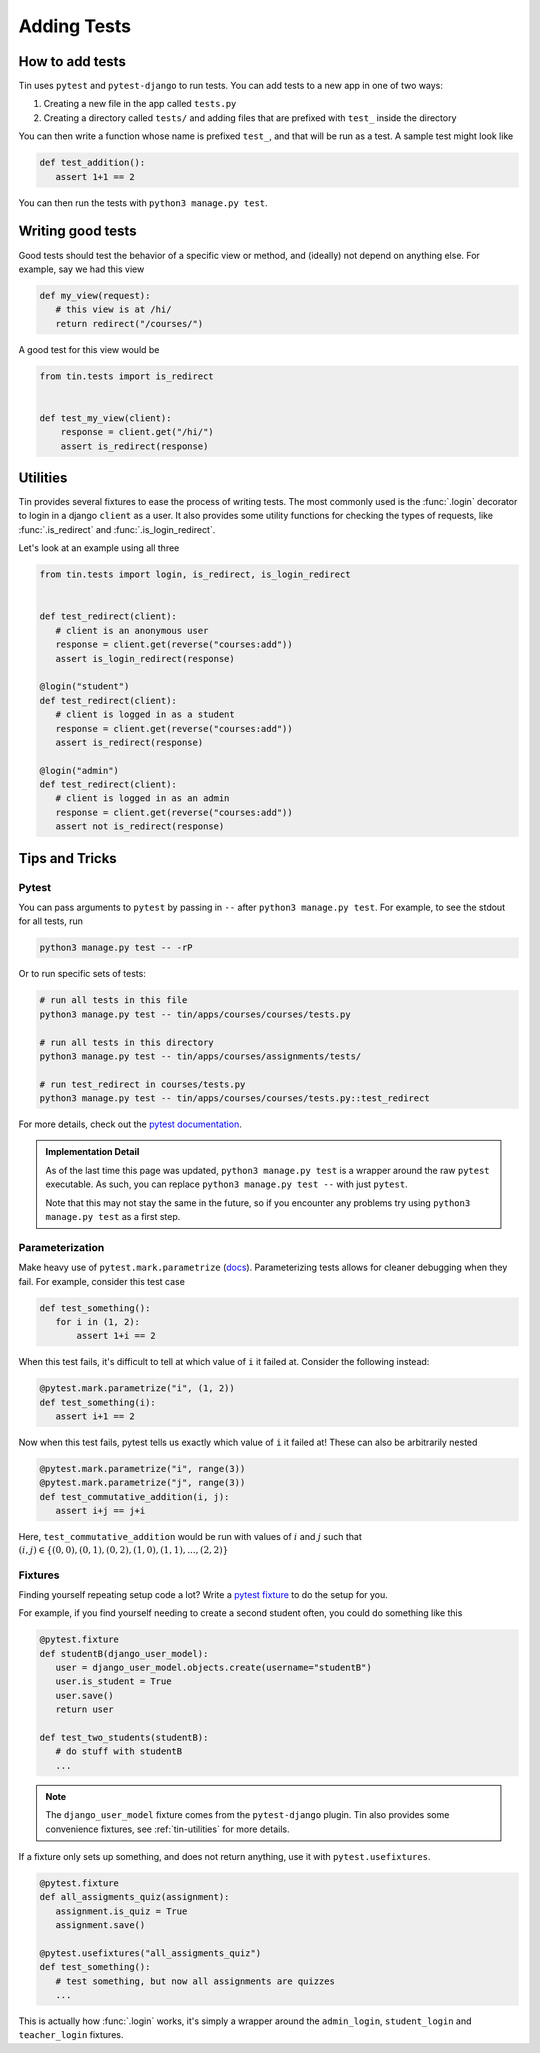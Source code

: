 ############
Adding Tests
############


How to add tests
----------------

Tin uses ``pytest`` and ``pytest-django`` to run tests. You can add tests
to a new app in one of two ways:

1. Creating a new file in the app called ``tests.py``
2. Creating a directory called ``tests/`` and adding files that are prefixed with ``test_``
   inside the directory

You can then write a function whose name is prefixed ``test_``, and that
will be run as a test. A sample test might look like

.. code-block:: python

   def test_addition():
      assert 1+1 == 2

You can then run the tests with ``python3 manage.py test``.


Writing good tests
------------------
Good tests should test the behavior of a specific view or method, and (ideally) not depend on anything else.
For example, say we had this view

.. code-block:: python

   def my_view(request):
      # this view is at /hi/
      return redirect("/courses/")

A good test for this view would be

.. code-block:: python

    from tin.tests import is_redirect


    def test_my_view(client):
        response = client.get("/hi/")
        assert is_redirect(response)


.. _tin-utilities:

Utilities
---------
Tin provides several fixtures to ease the process of writing tests.
The most commonly used is the :func:`.login` decorator to login in a
django ``client`` as a user. It also provides some utility functions
for checking the types of requests, like :func:`.is_redirect` and :func:`.is_login_redirect`.

Let's look at an example using all three

.. code-block:: python

   from tin.tests import login, is_redirect, is_login_redirect


   def test_redirect(client):
      # client is an anonymous user
      response = client.get(reverse("courses:add"))
      assert is_login_redirect(response)

   @login("student")
   def test_redirect(client):
      # client is logged in as a student
      response = client.get(reverse("courses:add"))
      assert is_redirect(response)

   @login("admin")
   def test_redirect(client):
      # client is logged in as an admin
      response = client.get(reverse("courses:add"))
      assert not is_redirect(response)



Tips and Tricks
---------------

Pytest
~~~~~~
You can pass arguments to ``pytest`` by passing in ``--``
after ``python3 manage.py test``. For example, to see the stdout
for all tests, run

.. code-block::

   python3 manage.py test -- -rP

Or to run specific sets of tests:

.. code-block::

   # run all tests in this file
   python3 manage.py test -- tin/apps/courses/courses/tests.py

   # run all tests in this directory
   python3 manage.py test -- tin/apps/courses/assignments/tests/

   # run test_redirect in courses/tests.py
   python3 manage.py test -- tin/apps/courses/courses/tests.py::test_redirect

For more details, check out the `pytest documentation <https://docs.pytest.org/en/stable/>`_.

.. admonition:: Implementation Detail

   As of the last time this page was updated,
   ``python3 manage.py test`` is a wrapper around the raw ``pytest``
   executable. As such, you can replace ``python3 manage.py test --`` with just ``pytest``.

   Note that this may not stay the same in the future, so if you encounter any problems
   try using ``python3 manage.py test`` as a first step.

Parameterization
~~~~~~~~~~~~~~~~
Make heavy use of ``pytest.mark.parametrize`` (`docs <https://docs.pytest.org/en/stable/how-to/parametrize.html>`_).
Parameterizing tests allows for cleaner debugging when they fail. For example, consider this test case

.. code-block:: python

   def test_something():
      for i in (1, 2):
          assert 1+i == 2

When this test fails, it's difficult to tell at which value of ``i``
it failed at. Consider the following instead:

.. code-block:: python

   @pytest.mark.parametrize("i", (1, 2))
   def test_something(i):
      assert i+1 == 2


Now when this test fails, pytest tells us exactly which value of ``i`` it failed at!
These can also be arbitrarily nested

.. code-block:: python

   @pytest.mark.parametrize("i", range(3))
   @pytest.mark.parametrize("j", range(3))
   def test_commutative_addition(i, j):
      assert i+j == j+i

Here, ``test_commutative_addition`` would be run
with values of :math:`i` and :math:`j` such that
:math:`(i,j)\in\{(0, 0), (0, 1), (0, 2), (1, 0), (1, 1), ..., (2, 2)\}`

Fixtures
~~~~~~~~
Finding yourself repeating setup code a lot? Write a `pytest fixture <https://docs.pytest.org/en/7.1.x/how-to/fixtures.html>`_
to do the setup for you.

For example, if you find yourself needing to create a second student often, you could do something like this

.. code-block:: python

   @pytest.fixture
   def studentB(django_user_model):
      user = django_user_model.objects.create(username="studentB")
      user.is_student = True
      user.save()
      return user

   def test_two_students(studentB):
      # do stuff with studentB
      ...


.. note::

   The ``django_user_model`` fixture comes from the ``pytest-django`` plugin.
   Tin also provides some convenience fixtures, see :ref:`tin-utilities` for more details.



If a fixture only sets up something, and does not return
anything, use it with ``pytest.usefixtures``.

.. code-block:: python

   @pytest.fixture
   def all_assigments_quiz(assignment):
      assignment.is_quiz = True
      assignment.save()

   @pytest.usefixtures("all_assigments_quiz")
   def test_something():
      # test something, but now all assignments are quizzes
      ...


This is actually how :func:`.login` works, it's simply a wrapper around
the ``admin_login``, ``student_login`` and ``teacher_login`` fixtures.
